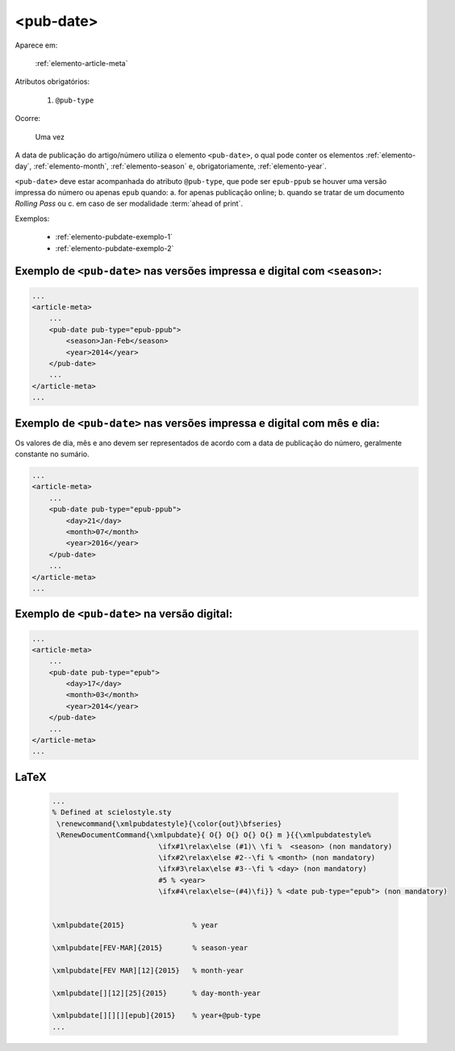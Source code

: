 .. _elemento-pub-date:

<pub-date>
==========

Aparece em:

  :ref:`elemento-article-meta`

Atributos obrigatórios:

  1. ``@pub-type``

Ocorre:

  Uma vez


A data de publicação do artigo/número utiliza o elemento ``<pub-date>``, o qual pode conter os elementos :ref:`elemento-day`, :ref:`elemento-month`, :ref:`elemento-season` e, obrigatoriamente, :ref:`elemento-year`.

``<pub-date>`` deve estar acompanhada do atributo ``@pub-type``, que pode ser ``epub-ppub`` se houver uma versão impressa do número ou apenas ``epub`` quando: a. for apenas publicação online; b. quando se tratar de um documento *Rolling Pass* ou c. em caso de ser modalidade :term:`ahead of print`.

Exemplos:

    * :ref:`elemento-pubdate-exemplo-1`
    * :ref:`elemento-pubdate-exemplo-2`
    

.. _elemento-pubdate-exemplo-1: 

Exemplo de ``<pub-date>`` nas versões impressa e digital com ``<season>``:
--------------------------------------------------------------------------

.. code-block:: xml

    ...
    <article-meta>
        ...
        <pub-date pub-type="epub-ppub">
            <season>Jan-Feb</season>
            <year>2014</year>
        </pub-date>
        ...
    </article-meta>
    ...

.. _elemento-pubdate-exemplo-2: 

Exemplo de ``<pub-date>`` nas versões impressa e digital com mês e dia:
-----------------------------------------------------------------------

Os valores de dia, mês e ano devem ser representados de acordo com a data de publicação do número, geralmente constante no sumário.

.. code-block:: xml

    ...
    <article-meta>
        ...
        <pub-date pub-type="epub-ppub">
            <day>21</day>
            <month>07</month>
            <year>2016</year>
        </pub-date>
        ...
    </article-meta>
    ...


.. _elemento-pubdate-exemplo-3:

Exemplo de ``<pub-date>`` na versão digital:
--------------------------------------------

.. code-block:: xml

    ...
    <article-meta>
        ...
        <pub-date pub-type="epub">
            <day>17</day>
            <month>03</month>
            <year>2014</year>
        </pub-date>
        ...
    </article-meta>
    ...


.. {"reviewed_on": "20160803", "by": "gandhalf_thewhite@hotmail.com"}



LaTeX
-----

  .. code-block:: tex

      ...
      % Defined at scielostyle.sty
       \renewcommand{\xmlpubdatestyle}{\color{out}\bfseries}
       \RenewDocumentCommand{\xmlpubdate}{ O{} O{} O{} O{} m }{{\xmlpubdatestyle%
                               \ifx#1\relax\else (#1)\ \fi %  <season> (non mandatory)
                               \ifx#2\relax\else #2--\fi % <month> (non mandatory)
                               \ifx#3\relax\else #3--\fi % <day> (non mandatory)
                               #5 % <year>
                               \ifx#4\relax\else~(#4)\fi}} % <date pub-type="epub"> (non mandatory)


      \xmlpubdate{2015}                % year

      \xmlpubdate[FEV-MAR]{2015}       % season-year

      \xmlpubdate[FEV MAR][12]{2015}   % month-year

      \xmlpubdate[][12][25]{2015}      % day-month-year

      \xmlpubdate[][][][epub]{2015}    % year+@pub-type
      ...

.. {"reviewed_on": "20161223", "by": "jorge@hedra.com.br"}




